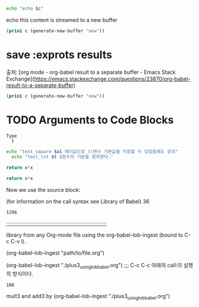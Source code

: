 

#+NAME: mycontent
#+BEGIN_SRC emacs-lisp :results value :results raw :exports results
(print "this content is streamed to a new buffer")
#+END_SRC



#+NAME: mystream2
#+BEGIN_SRC sh :var c=mycontent  :results raw
echo "echo $c"
#+END_SRC

#+RESULTS: mystream2
echo this content is streamed to a new buffer


#+NAME: mystream
#+BEGIN_SRC emacs-lisp :var c=mycontent :results none
(prin1 c (generate-new-buffer "new"))
#+END_SRC


* save :exprots results
출처: [org mode - org-babel result to a separate buffer - Emacs Stack Exchange](https://emacs.stackexchange.com/questions/23870/org-babel-result-to-a-separate-buffer)
#+NAME: mycontent
#+BEGIN_SRC emacs-lisp :results value :results raw :exports results
(print "this content is streamed to a new buffer")
#+END_SRC

#+NAME: mystream
#+BEGIN_SRC emacs-lisp :var c=mycontent :results none
(prin1 c (generate-new-buffer "new"))
#+END_SRC

* TODO Arguments to Code Blocks


#+NAME: test_txt
#+BEGIN_EXAMPLE
Type 
  t 
#+END_EXAMPLE



#+BEGIN_SRC sh :var a1=test_square(6) t=test_txt
echo "test_square $a1 헤더값으로 ()변수 기본값을 지정할 수 있었음에도 유의"
  echo "test_txt $t $함수의 기본을 정의한다."
#+END_SRC

#+RESULTS:
| 36   |
| Type |
| t    |
|      |

#+name: test_square
#+header: :var x=0
#+begin_src python
return x*x
#+end_src




#+name: square
#+header: :var x=0
#+begin_src python
return x*x
#+end_src
Now we use the source block:

#+call: square(x=6)
(for information on the call syntax see Library of Babel)
36

#+call: square(x=36)

#+RESULTS:
: 1296

;;;;;;;;;;;;;;;;;;;;;;;;;;;;;;;;;;;;;;;;;;;;;;;;;;;;;;;;;;;;;;;;
#+lob: square(x=6)

library from any Org-mode file using the org-babel-lob-ingest (bound to C-c C-v l).

(org-babel-lob-ingest "path/to/file.org")
#+lob: square(x=36)

(org-babel-lob-ingest "./plus3_using_lob_babel.org") ;;; C-c C-c 아래의 call:이 실행의 방식이다.
#+call: add3(x=36)
#+call: mult3(x=36)

#+RESULTS:
: 108

mult3 and add3 by (org-babel-lob-ingest "./plus3_using_lob_babel.org")
#+call: add3(x=36)
#+call: mult3(x=36)

#+lob: add3(x=3)
#+lob: mult3(x=3)
